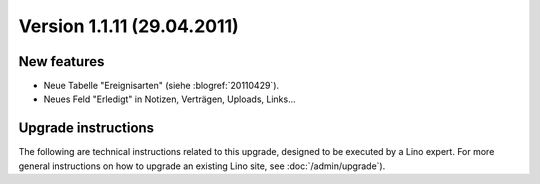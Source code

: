 Version 1.1.11 (29.04.2011)
===========================

New features
------------

- Neue Tabelle "Ereignisarten" (siehe :blogref:`20110429`).

- Neues Feld "Erledigt" in Notizen, Verträgen, Uploads, Links...
  

Upgrade instructions
--------------------

The following are technical instructions related to this 
upgrade, designed to be executed by a Lino expert.
For more general instructions on how to upgrade an existing 
Lino site, see :doc:`/admin/upgrade`).

